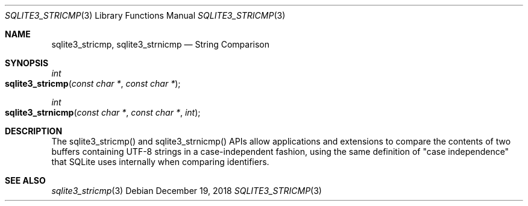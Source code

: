 .Dd December 19, 2018
.Dt SQLITE3_STRICMP 3
.Os
.Sh NAME
.Nm sqlite3_stricmp ,
.Nm sqlite3_strnicmp
.Nd String Comparison
.Sh SYNOPSIS
.Ft int 
.Fo sqlite3_stricmp
.Fa "const char *"
.Fa "const char *"
.Fc
.Ft int 
.Fo sqlite3_strnicmp
.Fa "const char *"
.Fa "const char *"
.Fa "int"
.Fc
.Sh DESCRIPTION
The sqlite3_stricmp() and sqlite3_strnicmp()
APIs allow applications and extensions to compare the contents of two
buffers containing UTF-8 strings in a case-independent fashion, using
the same definition of "case independence" that SQLite uses internally
when comparing identifiers.
.Sh SEE ALSO
.Xr sqlite3_stricmp 3
